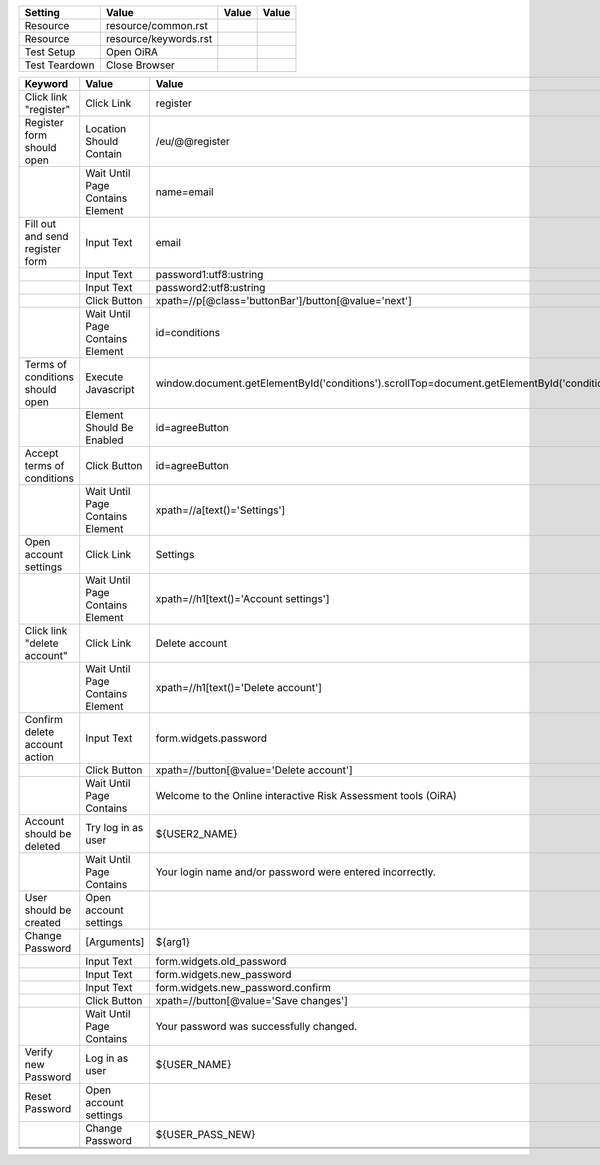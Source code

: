 +-------------+---------------------+-----+-----+
|Setting      |Value                |Value|Value|
+=============+=====================+=====+=====+
|Resource     |resource/common.rst  |     |     |
+-------------+---------------------+-----+-----+
|Resource     |resource/keywords.rst|     |     |
+-------------+---------------------+-----+-----+
|Test Setup   |Open OiRA            |     |     |
+-------------+---------------------+-----+-----+
|Test Teardown|Close Browser        |     |     |
+-------------+---------------------+-----+-----+

+-----------------------------------+----------------------------------+------------------------------------------------------------------------------------------------------+-----------------------------------------------------------------+----------------------+
|Test Case                          |Action                            |Argument                                                                                              |Argument                                                         |Argument              |
+===================================+==================================+======================================================================================================+=================================================================+======================+
|Language tests                     |[Documentation]                   |testing of OiRA multiple European languages.                                                           |                                                                 |                      |
+-----------------------------------+----------------------------------+------------------------------------------------------------------------------------------------------+-----------------------------------------------------------------+----------------------+
|                                   |Go To                             |http://${SERVER}/eu                                                                                   |                                                                 |                      |
+-----------------------------------+----------------------------------+------------------------------------------------------------------------------------------------------+-----------------------------------------------------------------+----------------------+
|                                   |Log in as user                    |${USER_NAME}                                                                                          |${USER_PASS}                                                     |                      |
+-----------------------------------+----------------------------------+------------------------------------------------------------------------------------------------------+-----------------------------------------------------------------+----------------------+
|                                   |Go To                             |http://${SERVER}/cy/hairdressers/cyprus_hairdressers_el                                               |                                                                 |                      |
+-----------------------------------+----------------------------------+------------------------------------------------------------------------------------------------------+-----------------------------------------------------------------+----------------------+
|                                   |Click Button                      |xpath=//p[@class='buttonBar']/button[@value='next']                                                   |                                                                 |                      |
+-----------------------------------+----------------------------------+------------------------------------------------------------------------------------------------------+-----------------------------------------------------------------+----------------------+
|                                   |Wait Until Page Contains          |Βοήθεια                                                                                               |                                                                 |                      |
+-----------------------------------+----------------------------------+------------------------------------------------------------------------------------------------------+-----------------------------------------------------------------+----------------------+
|                                   |Wait Until Page Contains          |Αξιολόγηση                                                                                            |                                                                 |                      |
+-----------------------------------+----------------------------------+------------------------------------------------------------------------------------------------------+-----------------------------------------------------------------+----------------------+
|                                   |Wait Until Page Contains          |Κύπρος: Κουρεία - Κομμωτήρια                                                                          |                                                                 |                      |
+-----------------------------------+----------------------------------+------------------------------------------------------------------------------------------------------+-----------------------------------------------------------------+----------------------+
|                                   |Wait Until Page Contains          |Η εκτίμηση του κινδύνου δεν είναι περίπλοκη                                                           |                                                                 |                      |
+-----------------------------------+----------------------------------+------------------------------------------------------------------------------------------------------+-----------------------------------------------------------------+----------------------+
|                                   |Go To                             |http://${SERVER}/cy/civil-service/demosia-dioikese                                                    |                                                                 |                      |
+-----------------------------------+----------------------------------+------------------------------------------------------------------------------------------------------+-----------------------------------------------------------------+----------------------+
|                                   |Click Button                      |xpath=//p[@class='buttonBar']/button[@value='next']                                                   |                                                                 |                      |
+-----------------------------------+----------------------------------+------------------------------------------------------------------------------------------------------+-----------------------------------------------------------------+----------------------+
|                                   |Wait Until Page Contains          |Βοήθεια                                                                                               |                                                                 |                      |
+-----------------------------------+----------------------------------+------------------------------------------------------------------------------------------------------+-----------------------------------------------------------------+----------------------+
|                                   |Wait Until Page Contains          |Αξιολόγηση                                                                                            |                                                                 |                      |
+-----------------------------------+----------------------------------+------------------------------------------------------------------------------------------------------+-----------------------------------------------------------------+----------------------+
|                                   |Wait Until Page Contains          |Εργασίες Γραφείου - Δημόσια Διοίκηση                                                                  |                                                                 |                      |
+-----------------------------------+----------------------------------+------------------------------------------------------------------------------------------------------+-----------------------------------------------------------------+----------------------+
|                                   |Wait Until Page Contains          |Μια αδιάφορη                                                                                          |                                                                 |                      |
+-----------------------------------+----------------------------------+------------------------------------------------------------------------------------------------------+-----------------------------------------------------------------+----------------------+
|                                   |Wait Until Page Contains          |Σχετικά                                                                                               |                                                                 |                      |
+-----------------------------------+----------------------------------+------------------------------------------------------------------------------------------------------+-----------------------------------------------------------------+----------------------+
|                                   |Go To                             |http://${SERVER}                                                                                      |                                                                 |                      |
+-----------------------------------+----------------------------------+------------------------------------------------------------------------------------------------------+-----------------------------------------------------------------+----------------------+
|                                   |Go To                             |http://${SERVER}/fr/transportroutier/transporoutier-2-parametres                                      |                                                                 |                      |
+-----------------------------------+----------------------------------+------------------------------------------------------------------------------------------------------+-----------------------------------------------------------------+----------------------+
|                                   |Click Button                      |xpath=//p[@class='buttonBar']/button[@value='next']                                                   |                                                                 |                      |
+-----------------------------------+----------------------------------+------------------------------------------------------------------------------------------------------+-----------------------------------------------------------------+----------------------+
|                                   |Wait Until Page Contains          |Aide                                                                                                  |                                                                 |                      |
+-----------------------------------+----------------------------------+------------------------------------------------------------------------------------------------------+-----------------------------------------------------------------+----------------------+
|                                   |Wait Until Page Contains          |Estimation                                                                                            |                                                                 |                      |
+-----------------------------------+----------------------------------+------------------------------------------------------------------------------------------------------+-----------------------------------------------------------------+----------------------+
|                                   |Wait Until Page Contains          |Transport routier                                                                                     |                                                                 |                      |
+-----------------------------------+----------------------------------+------------------------------------------------------------------------------------------------------+-----------------------------------------------------------------+----------------------+
|                                   |Wait Until Page Contains          |L'évaluation des risques professionnels (EvRP)                                                        |                                                                 |                      |
+-----------------------------------+----------------------------------+------------------------------------------------------------------------------------------------------+-----------------------------------------------------------------+----------------------+
|                                   |Go To                             |http://${SERVER}                                                                                      |                                                                 |                      |
+-----------------------------------+----------------------------------+------------------------------------------------------------------------------------------------------+-----------------------------------------------------------------+----------------------+
|                                   |Go To                             |http://${SERVER}/eu/leather-tanning/leather-tanning-draft-risk-assessment-tool                        |                                                                 |                      |
+-----------------------------------+----------------------------------+------------------------------------------------------------------------------------------------------+-----------------------------------------------------------------+----------------------+
|                                   |Click Button                      |xpath=//p[@class='buttonBar']/button[@value='next']                                                   |                                                                 |                      |
+-----------------------------------+----------------------------------+------------------------------------------------------------------------------------------------------+-----------------------------------------------------------------+----------------------+
|                                   |Wait Until Page Contains          |Help                                                                                                  |                                                                 |                      |
+-----------------------------------+----------------------------------+------------------------------------------------------------------------------------------------------+-----------------------------------------------------------------+----------------------+
|                                   |Wait Until Page Contains          |Evaluation                                                                                            |                                                                 |                      |
+-----------------------------------+----------------------------------+------------------------------------------------------------------------------------------------------+-----------------------------------------------------------------+----------------------+
|                                   |Wait Until Page Contains          |Leather & Tanning                                                                                     |                                                                 |                      |
+-----------------------------------+----------------------------------+------------------------------------------------------------------------------------------------------+-----------------------------------------------------------------+----------------------+
|                                   |Wait Until Page Contains          |Goal of the risk assessment tool                                                                      |                                                                 |                      |
+-----------------------------------+----------------------------------+------------------------------------------------------------------------------------------------------+-----------------------------------------------------------------+----------------------+
|                                   |Go To                             |http://${SERVER}                                                                                      |                                                                 |                      |
+-----------------------------------+----------------------------------+------------------------------------------------------------------------------------------------------+-----------------------------------------------------------------+----------------------+
|Language test /fr                  |[Documentation]                   |(support #6714 bzw. #5932) testing of OiRA languages /fr                                              |                                                                 |                      |
+-----------------------------------+----------------------------------+------------------------------------------------------------------------------------------------------+-----------------------------------------------------------------+----------------------+
|                                   |Go To                             |http://${SERVER}/eu                                                                                   |                                                                 |                      |
+-----------------------------------+----------------------------------+------------------------------------------------------------------------------------------------------+-----------------------------------------------------------------+----------------------+
|                                   |Log in as user                    |${USER_NAME}                                                                                          |${USER_PASS}                                                     |                      |
+-----------------------------------+----------------------------------+------------------------------------------------------------------------------------------------------+-----------------------------------------------------------------+----------------------+
|                                   |Go To                             |http://${SERVER}/fr?set_language=fr                                                                   |                                                                 |                      |
+-----------------------------------+----------------------------------+------------------------------------------------------------------------------------------------------+-----------------------------------------------------------------+----------------------+
|                                   |Wait Until Page Contains          |Outil d'évaluation                                                                                    |                                                                 |                      |
+-----------------------------------+----------------------------------+------------------------------------------------------------------------------------------------------+-----------------------------------------------------------------+----------------------+
|                                   |Wait Until Page Contains          |des risques en ligne                                                                                  |                                                                 |                      |
+-----------------------------------+----------------------------------+------------------------------------------------------------------------------------------------------+-----------------------------------------------------------------+----------------------+
|                                   |Click Button                      |xpath=//p[@class='buttonBar']/button[@value='next']                                                   |                                                                 |                      |
+-----------------------------------+----------------------------------+------------------------------------------------------------------------------------------------------+-----------------------------------------------------------------+----------------------+
|                                   |Click Button                      |xpath=//p[@class='buttonBar']/button[@type='submit']                                                  |                                                                 |                      |
+-----------------------------------+----------------------------------+------------------------------------------------------------------------------------------------------+-----------------------------------------------------------------+----------------------+
|                                   |Go To                             |http://${SERVER}/fr/transportroutier/transporoutier-2-parametres/identification/1                     |                                                                 |                      |
+-----------------------------------+----------------------------------+------------------------------------------------------------------------------------------------------+-----------------------------------------------------------------+----------------------+
|                                   |Go To                             |http://${SERVER}/fr/transportroutier/transporoutier-2-parametres/identification/1/1/1                 |                                                                 |                      |
+-----------------------------------+----------------------------------+------------------------------------------------------------------------------------------------------+-----------------------------------------------------------------+----------------------+
|                                   |Wait Until Page Contains          |Vous pouvez écrire ici tout commentaire se rapportant à cette question. Vous retrouverez ce           |                                                                 |                      |
|                                   |                                  |commentaire dans le plan d'action.                                                                    |                                                                 |                      |
+-----------------------------------+----------------------------------+------------------------------------------------------------------------------------------------------+-----------------------------------------------------------------+----------------------+
|                                   |Go To                             |http://${SERVER}/fr/transportroutier/transporoutier-2-parametres/evaluation/1/1/1                     |                                                                 |                      |
+-----------------------------------+----------------------------------+------------------------------------------------------------------------------------------------------+-----------------------------------------------------------------+----------------------+
|                                   |Wait Until Page Contains          |Vous pouvez écrire ici tout commentaire se rapportant à cette question. Vous retrouverez ce           |                                                                 |                      |
|                                   |                                  |commentaire dans le plan d'action.                                                                    |                                                                 |                      |
+-----------------------------------+----------------------------------+------------------------------------------------------------------------------------------------------+-----------------------------------------------------------------+----------------------+
|                                   |Go To                             |http://${SERVER}/fr/transportroutier/transporoutier-2-parametres/actionplan/1/1/1                     |                                                                 |                      |
+-----------------------------------+----------------------------------+------------------------------------------------------------------------------------------------------+-----------------------------------------------------------------+----------------------+
|                                   |#?Wait Until Page Contains        |Vous pouvez écrire ici tout commentaire se rapportant à cette question.                               |                                                                 |                      |
+-----------------------------------+----------------------------------+------------------------------------------------------------------------------------------------------+-----------------------------------------------------------------+----------------------+
|                                   |Wait Until Page Contains          |Vous pouvez écrire ici tout commentaire se rapportant à cette question.                               |                                                                 |                      |
+-----------------------------------+----------------------------------+------------------------------------------------------------------------------------------------------+-----------------------------------------------------------------+----------------------+
|                                   |Go To                             |http://${SERVER}/fr/transportroutier/transporoutier-2-parametres/report                               |                                                                 |                      |
+-----------------------------------+----------------------------------+------------------------------------------------------------------------------------------------------+-----------------------------------------------------------------+----------------------+
|                                   |#?Wait Until Page Contains        |Vous pouvez écrire ici tout commentaire se rapportant à cette question.                               |                                                                 |                      |
+-----------------------------------+----------------------------------+------------------------------------------------------------------------------------------------------+-----------------------------------------------------------------+----------------------+
|                                   |Wait Until Page Contains          |Vous pouvez écrire ici tout commentaire se rapportant à cette question.                               |                                                                 |                      |
+-----------------------------------+----------------------------------+------------------------------------------------------------------------------------------------------+-----------------------------------------------------------------+----------------------+
|#Language test /fr Ajouter         |Log Failing test                  |#5932 WARN                                                                                            |                                                                 |                      |
+-----------------------------------+----------------------------------+------------------------------------------------------------------------------------------------------+-----------------------------------------------------------------+----------------------+
|                                   |[Documentation]                   |content "Ajouter" im Css-Style - testbar wie?                                                         |                                                                 |                      |
+-----------------------------------+----------------------------------+------------------------------------------------------------------------------------------------------+-----------------------------------------------------------------+----------------------+
|                                   |#Go To                            |http://${SERVER}/fr/transportroutier/transporoutier-2-parametres/actionplan/1/1/1                     |                                                                 |                      |
+-----------------------------------+----------------------------------+------------------------------------------------------------------------------------------------------+-----------------------------------------------------------------+----------------------+
|                                   |#Click Link                       |xpath=//p[contains(@class,'solutions')]                                                               |                                                                 |                      |
+-----------------------------------+----------------------------------+------------------------------------------------------------------------------------------------------+-----------------------------------------------------------------+----------------------+
|                                   |#${CURR_STYLE}=                   |Get Element Attribute                                                                                 |xpath=//p[contains(@class,'solutions')]/ol/li[1]@style           |                      |
+-----------------------------------+----------------------------------+------------------------------------------------------------------------------------------------------+-----------------------------------------------------------------+----------------------+
|                                   |#Log                              |${CURR_STYLE}                                                                                         |                                                                 |                      |
+-----------------------------------+----------------------------------+------------------------------------------------------------------------------------------------------+-----------------------------------------------------------------+----------------------+
|                                   |#Should Contain                   |${CURR_STYLE}                                                                                         |Ajouter                                                          |                      | 
+-----------------------------------+----------------------------------+------------------------------------------------------------------------------------------------------+-----------------------------------------------------------------+----------------------+
|                                   |#Page Should Contain Element      |div#standardSolutuions.solutions                                                                      |                                                                 |                      |
+-----------------------------------+----------------------------------+------------------------------------------------------------------------------------------------------+-----------------------------------------------------------------+----------------------+
|                                   |#Go To                            |href="#standardSolutions"                                                                             |                                                                 |                      |
+-----------------------------------+----------------------------------+------------------------------------------------------------------------------------------------------+-----------------------------------------------------------------+----------------------+
|Language test /fr button-name      |[Documentation]                   |(support #5932) testing of button-name "Accepter et continuer"                                        |                                                                 |                      |
+-----------------------------------+----------------------------------+------------------------------------------------------------------------------------------------------+-----------------------------------------------------------------+----------------------+
|                                   |Go To                             |http://${SERVER}/fr/logout                                                                            |                                                                 |                      |
+-----------------------------------+----------------------------------+------------------------------------------------------------------------------------------------------+-----------------------------------------------------------------+----------------------+
|                                   |Go To                             |http://${SERVER}/eu?set_language=en                                                                   |                                                                 |                      |
+-----------------------------------+----------------------------------+------------------------------------------------------------------------------------------------------+-----------------------------------------------------------------+----------------------+
|                                   |Click link "register"             |                                                                                                      |                                                                 |                      |
+-----------------------------------+----------------------------------+------------------------------------------------------------------------------------------------------+-----------------------------------------------------------------+----------------------+
|                                   |Register form should open         |                                                                                                      |                                                                 |                      |
+-----------------------------------+----------------------------------+------------------------------------------------------------------------------------------------------+-----------------------------------------------------------------+----------------------+
|                                   |Fill out and send register form   |                                                                                                      |                                                                 |                      |
+-----------------------------------+----------------------------------+------------------------------------------------------------------------------------------------------+-----------------------------------------------------------------+----------------------+
|                                   |Terms of conditions should open   |                                                                                                      |                                                                 |                      |
+-----------------------------------+----------------------------------+------------------------------------------------------------------------------------------------------+-----------------------------------------------------------------+----------------------+
|                                   |Wait Until Page Contains          |Agree and continue                                                                                    |                                                                 |                      |
+-----------------------------------+----------------------------------+------------------------------------------------------------------------------------------------------+-----------------------------------------------------------------+----------------------+
|                                   |Go To                             |http://${SERVER}/terms-and-conditions?set_language=fr                                                 |                                                                 |                      |
+-----------------------------------+----------------------------------+------------------------------------------------------------------------------------------------------+-----------------------------------------------------------------+----------------------+
|                                   |Terms of conditions should open   |                                                                                                      |                                                                 |                      |
+-----------------------------------+----------------------------------+------------------------------------------------------------------------------------------------------+-----------------------------------------------------------------+----------------------+
|                                   |Wait Until Page Contains          |Accepter et continuer                                                                                 |                                                                 |                      |
+-----------------------------------+----------------------------------+------------------------------------------------------------------------------------------------------+-----------------------------------------------------------------+----------------------+
|                                   |Go To                             |http://${SERVER}/eu/account-settings?set_language=en                                                  |                                                                 |                      |
+-----------------------------------+----------------------------------+------------------------------------------------------------------------------------------------------+-----------------------------------------------------------------+----------------------+
|                                   |Go To                             |http://${SERVER}/eu/account-delete                                                                    |                                                                 |                      |
+-----------------------------------+----------------------------------+------------------------------------------------------------------------------------------------------+-----------------------------------------------------------------+----------------------+
|                                   |Confirm delete account action     |                                                                                                      |                                                                 |                      |
+-----------------------------------+----------------------------------+------------------------------------------------------------------------------------------------------+-----------------------------------------------------------------+----------------------+
|                                   |Account should be deleted         |                                                                                                      |                                                                 |                      |
+-----------------------------------+----------------------------------+------------------------------------------------------------------------------------------------------+-----------------------------------------------------------------+----------------------+
|Test /cy hairdressers button names |[Documentation]                   |(support #6286 bzw. #6266) Test http://${SERVER}/cy/hairdressers/hairdressers-tool-demo/report/company|Παράκαμψη βήματος, Αποθήκευση                                    |                      |
|                                   |                                  |bzw. http://${SERVER}/cy/hairdressers/cyprus_hairdressers_el/report/company                           |                                                                 |                      |
+-----------------------------------+----------------------------------+------------------------------------------------------------------------------------------------------+-----------------------------------------------------------------+----------------------+
|                                   |Go To                             |http://${SERVER}/eu                                                                                   |                                                                 |                      |
+-----------------------------------+----------------------------------+------------------------------------------------------------------------------------------------------+-----------------------------------------------------------------+----------------------+
|                                   |Log in as user                    |${USER_NAME}                                                                                          |${USER_PASS}                                                     |                      |
+-----------------------------------+----------------------------------+------------------------------------------------------------------------------------------------------+-----------------------------------------------------------------+----------------------+
|                                   |Go To                             |http://${SERVER}/cy/                                                                                  |                                                                 |                      |
+-----------------------------------+----------------------------------+------------------------------------------------------------------------------------------------------+-----------------------------------------------------------------+----------------------+
|                                   |Go To                             |http://${SERVER}/cy/hairdressers/hairdressers-tool-demo/report/company                                |                                                                 |                      |
+-----------------------------------+----------------------------------+------------------------------------------------------------------------------------------------------+-----------------------------------------------------------------+----------------------+
|                                   |Wait Until Page Contains          |Παράκαμψη βήματος                                                                                     |                                                                 |                      |
+-----------------------------------+----------------------------------+------------------------------------------------------------------------------------------------------+-----------------------------------------------------------------+----------------------+
|                                   |Wait Until Page Contains          |Αποθήκευση                                                                                            |                                                                 |                      |
+-----------------------------------+----------------------------------+------------------------------------------------------------------------------------------------------+-----------------------------------------------------------------+----------------------+
|Test /fr buttons outside field     |[Documentation]                   |(support #6266) http://${SERVER}/fr/transportroutier/transporoutier-2-parametres/identification/1/2/2 |                                                                 |                      |
|                                   |                                  |Test to make sure, the buttons are outside/above the field below                                      |                                                                 |                      |
+-----------------------------------+----------------------------------+------------------------------------------------------------------------------------------------------+-----------------------------------------------------------------+----------------------+
|                                   |Go To                             |http://${SERVER}/eu                                                                                   |                                                                 |                      |
+-----------------------------------+----------------------------------+------------------------------------------------------------------------------------------------------+-----------------------------------------------------------------+----------------------+
|                                   |Log in as user                    |${USER_NAME}                                                                                          |${USER_PASS}                                                     |                      |
+-----------------------------------+----------------------------------+------------------------------------------------------------------------------------------------------+-----------------------------------------------------------------+----------------------+
|                                   |Go To                             |http://${SERVER}/fr?set_language=fr                                                                   |                                                                 |                      |
+-----------------------------------+----------------------------------+------------------------------------------------------------------------------------------------------+-----------------------------------------------------------------+----------------------+
|                                   |Click Button                      |xpath=//p[@class='buttonBar']/button[@value='next']                                                   |                                                                 |                      |
+-----------------------------------+----------------------------------+------------------------------------------------------------------------------------------------------+-----------------------------------------------------------------+----------------------+
|                                   |Click Button                      |xpath=//p[@class='buttonBar']/button[@type='submit']                                                  |                                                                 |                      |
+-----------------------------------+----------------------------------+------------------------------------------------------------------------------------------------------+-----------------------------------------------------------------+----------------------+
|                                   |Go To                             |http://${SERVER}/fr/transportroutier/transporoutier-2-parametres/identification/1/2/2                 |                                                                 |                      |
+-----------------------------------+----------------------------------+------------------------------------------------------------------------------------------------------+-----------------------------------------------------------------+----------------------+
|                                   |Wait Until Page Contains          |Enregistrer et continuer                                                                              |                                                                 |                      |
+-----------------------------------+----------------------------------+------------------------------------------------------------------------------------------------------+-----------------------------------------------------------------+----------------------+
|                                   |${FIRST_ELEM}=                    |Get Vertical Position                                                                                 |css=p.buttonBar                                                  |                      |
+-----------------------------------+----------------------------------+------------------------------------------------------------------------------------------------------+-----------------------------------------------------------------+----------------------+
|                                   |${SECOND_ELEM}=                   |Get Vertical Position                                                                                 |css=div.message.emphasis                                         |                      |
+-----------------------------------+----------------------------------+------------------------------------------------------------------------------------------------------+-----------------------------------------------------------------+----------------------+
|                                   |Should Be True                    |${FIRST_ELEM} < ${SECOND_ELEM}                                                                        |                                                                 |                      |
+-----------------------------------+----------------------------------+------------------------------------------------------------------------------------------------------+-----------------------------------------------------------------+----------------------+
|#Test /cy button layout            |[Documentation]                   |Test http://${SERVER}/cy/hairdressers/cyprus_hairdressers_el/ (support #6266)                         |                                                                 |                      |
+-----------------------------------+----------------------------------+------------------------------------------------------------------------------------------------------+-----------------------------------------------------------------+----------------------+
|                                   |#Go To                            |http://${SERVER}/cy/hairdressers/cyprus_hairdressers_el/                                              |                                                                 |                      |
+-----------------------------------+----------------------------------+------------------------------------------------------------------------------------------------------+-----------------------------------------------------------------+----------------------+
|                                   |##Element Should Contain          |table.id=sessionList                                                                                  |td.class="actions span-5"                                        |                      |
+-----------------------------------+----------------------------------+------------------------------------------------------------------------------------------------------+-----------------------------------------------------------------+----------------------+
|                                   |#Go To                            |http://${SERVER}/cy                                                                                   |                                                                 |                      |
+-----------------------------------+----------------------------------+------------------------------------------------------------------------------------------------------+-----------------------------------------------------------------+----------------------+
|                                   |#Element Should Contain           |table.id=sessionList                                                                                  |td.class="actions span-5"                                        |                      |
+-----------------------------------+----------------------------------+------------------------------------------------------------------------------------------------------+-----------------------------------------------------------------+----------------------+
|                                   |#${ELEMENT}=                      |Get Element Attribute                                                                                 |table_id@class                                                   |                      |
+-----------------------------------+----------------------------------+------------------------------------------------------------------------------------------------------+-----------------------------------------------------------------+----------------------+
|                                   |#Should Be True                   |${ELEMENT}="actions span-5"                                                                           |                                                                 |                      |
+-----------------------------------+----------------------------------+------------------------------------------------------------------------------------------------------+-----------------------------------------------------------------+----------------------+
|Test /cy buttons outside field     |[Documentation]                   |(support #6266) Test http://${SERVER}/cy/hairdressers/cyprus_hairdressers_el/identification/1/1       |                                                                 |                      |
+-----------------------------------+----------------------------------+------------------------------------------------------------------------------------------------------+-----------------------------------------------------------------+----------------------+
|                                   |Go To                             |http://${SERVER}/eu                                                                                   |                                                                 |                      |
+-----------------------------------+----------------------------------+------------------------------------------------------------------------------------------------------+-----------------------------------------------------------------+----------------------+
|                                   |Log in as user                    |${USER_NAME}                                                                                          |${USER_PASS}                                                     |                      |
+-----------------------------------+----------------------------------+------------------------------------------------------------------------------------------------------+-----------------------------------------------------------------+----------------------+
|                                   |Go To                             |http://${SERVER}/cy/hairdressers/cyprus_hairdressers_el?set_language=el                               |                                                                 |                      |
+-----------------------------------+----------------------------------+------------------------------------------------------------------------------------------------------+-----------------------------------------------------------------+----------------------+
|                                   |Click Button                      |xpath=//p[@class='buttonBar']/button[@value='next']                                                   |                                                                 |                      |
+-----------------------------------+----------------------------------+------------------------------------------------------------------------------------------------------+-----------------------------------------------------------------+----------------------+
|                                   |Click Button                      |xpath=//p[@class='buttonBar']/button[@type='submit']                                                  |                                                                 |                      |
+-----------------------------------+----------------------------------+------------------------------------------------------------------------------------------------------+-----------------------------------------------------------------+----------------------+
|                                   |Go To                             |http://${SERVER}/cy/hairdressers/cyprus_hairdressers_el/identification/1/1                            |                                                                 |                      |
+-----------------------------------+----------------------------------+------------------------------------------------------------------------------------------------------+-----------------------------------------------------------------+----------------------+
|                                   |Wait Until Page Contains          |Αποθήκευση                                                                                            |                                                                 |                      |
+-----------------------------------+----------------------------------+------------------------------------------------------------------------------------------------------+-----------------------------------------------------------------+----------------------+
|                                   |${FIRST_ELEM}=                    |Get Vertical Position                                                                                 |css=p.buttonBar                                                  |                      |
+-----------------------------------+----------------------------------+------------------------------------------------------------------------------------------------------+-----------------------------------------------------------------+----------------------+
|                                   |${SECOND_ELEM}=                   |Get Vertical Position                                                                                 |css=div.message.emphasis                                         |                      |
+-----------------------------------+----------------------------------+------------------------------------------------------------------------------------------------------+-----------------------------------------------------------------+----------------------+
|                                   |Should Be True                    |${FIRST_ELEM} < ${SECOND_ELEM}                                                                        |                                                                 |                      |
+-----------------------------------+----------------------------------+------------------------------------------------------------------------------------------------------+-----------------------------------------------------------------+----------------------+
|#Test /pt buttons outside field    |[Documentation]                   |Test http://${SERVER}/pt/cabeleireiro/preview/identification/1/1/3 (support #6266)                    |                                                                 |                      |
+-----------------------------------+----------------------------------+------------------------------------------------------------------------------------------------------+-----------------------------------------------------------------+----------------------+
|                                   |#Go To                            |http://${SERVER}/eu                                                                                   |                                                                 |                      |
+-----------------------------------+----------------------------------+------------------------------------------------------------------------------------------------------+-----------------------------------------------------------------+----------------------+
|                                   |#Log in as user                   |${USER_NAME}                                                                                          |${USER_PASS}                                                     |                      |
+-----------------------------------+----------------------------------+------------------------------------------------------------------------------------------------------+-----------------------------------------------------------------+----------------------+
|                                   |#Go To                            |http://${SERVER}/pt/cabeleireiro/preview/identification/1/1/3?set_language=pt                         |                                                                 |                      |
+-----------------------------------+----------------------------------+------------------------------------------------------------------------------------------------------+-----------------------------------------------------------------+----------------------+
|                                   |#Click Button                     |xpath=//p[@class='buttonBar']/button[@value='next']                                                   |                                                                 |                      |
+-----------------------------------+----------------------------------+------------------------------------------------------------------------------------------------------+-----------------------------------------------------------------+----------------------+
|                                   |#Click Button                     |xpath=//p[@class='buttonBar']/button[@type='submit']                                                  |                                                                 |                      |
+-----------------------------------+----------------------------------+------------------------------------------------------------------------------------------------------+-----------------------------------------------------------------+----------------------+
|                                   |#Go To                            |http://${SERVER}/pt/cabeleireiro/preview/identification/1/1/3                                         |                                                                 |                      |
+-----------------------------------+----------------------------------+------------------------------------------------------------------------------------------------------+-----------------------------------------------------------------+----------------------+
|                                   |#Wait Until Page Contains         |...                                                                                                   |                                                                 |                      |
+-----------------------------------+----------------------------------+------------------------------------------------------------------------------------------------------+-----------------------------------------------------------------+----------------------+
|                                   |#${FIRST_ELEM}=                   |Get Vertical Position                                                                                 |css=p.buttonBar                                                  |                      |
+-----------------------------------+----------------------------------+------------------------------------------------------------------------------------------------------+-----------------------------------------------------------------+----------------------+
|                                   |#${SECOND_ELEM}=                  |Get Vertical Position                                                                                 |css=div.message.emphasis                                         |                      |
+-----------------------------------+----------------------------------+------------------------------------------------------------------------------------------------------+-----------------------------------------------------------------+----------------------+
|                                   |#Should Be True                   |${FIRST_ELEM} < ${SECOND_ELEM}                                                                        |                                                                 |                      |
+-----------------------------------+----------------------------------+------------------------------------------------------------------------------------------------------+-----------------------------------------------------------------+----------------------+
|Test /fr identification link       |[Documentation]                   |(support #6204) Test http://${SERVER}/fr/transportroutier/transporoutier-2-parametres/identification  |                                                                 |                      |
+-----------------------------------+----------------------------------+------------------------------------------------------------------------------------------------------+-----------------------------------------------------------------+----------------------+
|                                   |Go To                             |http://${SERVER}/eu                                                                                   |                                                                 |                      |
+-----------------------------------+----------------------------------+------------------------------------------------------------------------------------------------------+-----------------------------------------------------------------+----------------------+
|                                   |Log in as user                    |${USER_NAME}                                                                                          |${USER_PASS}                                                     |                      |
+-----------------------------------+----------------------------------+------------------------------------------------------------------------------------------------------+-----------------------------------------------------------------+----------------------+
|                                   |Go To                             |http://${SERVER}/fr/?set_language=fr                                                                  |                                                                 |                      |
+-----------------------------------+----------------------------------+------------------------------------------------------------------------------------------------------+-----------------------------------------------------------------+----------------------+
|                                   |Click Button                      |xpath=//p[@class='buttonBar']/button[@value='next']                                                   |                                                                 |                      |
+-----------------------------------+----------------------------------+------------------------------------------------------------------------------------------------------+-----------------------------------------------------------------+----------------------+
|                                   |Click Button                      |xpath=//p[@class='buttonBar']/button[@type='submit']                                                  |                                                                 |                      |
+-----------------------------------+----------------------------------+------------------------------------------------------------------------------------------------------+-----------------------------------------------------------------+----------------------+
|                                   |Go To                             |http://${SERVER}/fr/transportroutier/transporoutier-2-parametres/identification                       |                                                                 |                      |
+-----------------------------------+----------------------------------+------------------------------------------------------------------------------------------------------+-----------------------------------------------------------------+----------------------+
|                                   |#Go To                            |href="http://${SERVER}/fr/transportroutier/transporoutier-2-parametres/identification/report/download"|                                                                 |                      |
+-----------------------------------+----------------------------------+------------------------------------------------------------------------------------------------------+-----------------------------------------------------------------+----------------------+
|                                   |Click Link                        |link=liste de tous les risques                                                                        |                                                                 |                      |
+-----------------------------------+----------------------------------+------------------------------------------------------------------------------------------------------+-----------------------------------------------------------------+----------------------+

+---------------------------------+----------------------------------+----------------------------------------------------------------------------------------------------------+--------------------+
|Keyword                          |Value                             |Value                                                                                                     |Value               |
+=================================+==================================+==========================================================================================================+====================+
|Click link "register"            |Click Link                        |register                                                                                                  |                    |
+---------------------------------+----------------------------------+----------------------------------------------------------------------------------------------------------+--------------------+
|Register form should open        |Location Should Contain           |/eu/@@register                                                                                            |                    |
+---------------------------------+----------------------------------+----------------------------------------------------------------------------------------------------------+--------------------+
|                                 |Wait Until Page Contains Element  |name=email                                                                                                |                    |
+---------------------------------+----------------------------------+----------------------------------------------------------------------------------------------------------+--------------------+
|Fill out and send register form  |Input Text                        |email                                                                                                     |${USER2_NAME}       |
+---------------------------------+----------------------------------+----------------------------------------------------------------------------------------------------------+--------------------+
|                                 |Input Text                        |password1:utf8:ustring                                                                                    |${USER2_PASS}       |
+---------------------------------+----------------------------------+----------------------------------------------------------------------------------------------------------+--------------------+
|                                 |Input Text                        |password2:utf8:ustring                                                                                    |${USER2_PASS}       |
+---------------------------------+----------------------------------+----------------------------------------------------------------------------------------------------------+--------------------+
|                                 |Click Button                      |xpath=//p[@class='buttonBar']/button[@value='next']                                                       |                    |
+---------------------------------+----------------------------------+----------------------------------------------------------------------------------------------------------+--------------------+
|                                 |Wait Until Page Contains Element  |id=conditions                                                                                             |                    |
+---------------------------------+----------------------------------+----------------------------------------------------------------------------------------------------------+--------------------+
|Terms of conditions should open  |Execute Javascript                |window.document.getElementById('conditions').scrollTop=document.getElementById('conditions').scrollHeight;|                    |
+---------------------------------+----------------------------------+----------------------------------------------------------------------------------------------------------+--------------------+
|                                 |Element Should Be Enabled         |id=agreeButton                                                                                            |                    |
+---------------------------------+----------------------------------+----------------------------------------------------------------------------------------------------------+--------------------+
|Accept terms of conditions       |Click Button                      |id=agreeButton                                                                                            |                    |
+---------------------------------+----------------------------------+----------------------------------------------------------------------------------------------------------+--------------------+
|                                 |Wait Until Page Contains Element  |xpath=//a[text()='Settings']                                                                              |                    |
+---------------------------------+----------------------------------+----------------------------------------------------------------------------------------------------------+--------------------+
|Open account settings            |Click Link                        |Settings                                                                                                  |                    |
+---------------------------------+----------------------------------+----------------------------------------------------------------------------------------------------------+--------------------+
|                                 |Wait Until Page Contains Element  |xpath=//h1[text()='Account settings']                                                                     |                    |
+---------------------------------+----------------------------------+----------------------------------------------------------------------------------------------------------+--------------------+
|Click link "delete account"      |Click Link                        |Delete account                                                                                            |                    |
+---------------------------------+----------------------------------+----------------------------------------------------------------------------------------------------------+--------------------+
|                                 |Wait Until Page Contains Element  |xpath=//h1[text()='Delete account']                                                                       |                    |
+---------------------------------+----------------------------------+----------------------------------------------------------------------------------------------------------+--------------------+
|Confirm delete account action    |Input Text                        |form.widgets.password                                                                                     |${USER2_PASS}       |
+---------------------------------+----------------------------------+----------------------------------------------------------------------------------------------------------+--------------------+
|                                 |Click Button                      |xpath=//button[@value='Delete account']                                                                   |                    |
+---------------------------------+----------------------------------+----------------------------------------------------------------------------------------------------------+--------------------+
|                                 |Wait Until Page Contains          |Welcome to the Online interactive Risk Assessment tools (OiRA)                                            |                    |
+---------------------------------+----------------------------------+----------------------------------------------------------------------------------------------------------+--------------------+
|Account should be deleted        |Try log in as user                |${USER2_NAME}                                                                                             |${USER2_PASS}       |
+---------------------------------+----------------------------------+----------------------------------------------------------------------------------------------------------+--------------------+
|                                 |Wait Until Page Contains          |Your login name and/or password were entered incorrectly.                                                 |                    |
+---------------------------------+----------------------------------+----------------------------------------------------------------------------------------------------------+--------------------+
|User should be created           |Open account settings             |                                                                                                          |                    |
+---------------------------------+----------------------------------+----------------------------------------------------------------------------------------------------------+--------------------+
|Change Password                  |[Arguments]                       |${arg1}                                                                                                   |${arg2}             |
+---------------------------------+----------------------------------+----------------------------------------------------------------------------------------------------------+--------------------+
|                                 |Input Text                        |form.widgets.old_password                                                                                 |${arg1}             |
+---------------------------------+----------------------------------+----------------------------------------------------------------------------------------------------------+--------------------+
|                                 |Input Text                        |form.widgets.new_password                                                                                 |${arg2}             |
+---------------------------------+----------------------------------+----------------------------------------------------------------------------------------------------------+--------------------+
|                                 |Input Text                        |form.widgets.new_password.confirm                                                                         |${arg2}             |
+---------------------------------+----------------------------------+----------------------------------------------------------------------------------------------------------+--------------------+
|                                 |Click Button                      |xpath=//button[@value='Save changes']                                                                     |                    |
+---------------------------------+----------------------------------+----------------------------------------------------------------------------------------------------------+--------------------+
|                                 |Wait Until Page Contains          |Your password was successfully changed.                                                                   |                    |
+---------------------------------+----------------------------------+----------------------------------------------------------------------------------------------------------+--------------------+
|Verify new Password              |Log in as user                    |${USER_NAME}                                                                                              |${USER_PASS_NEW}    |
+---------------------------------+----------------------------------+----------------------------------------------------------------------------------------------------------+--------------------+
|Reset Password                   |Open account settings             |                                                                                                          |                    |
+---------------------------------+----------------------------------+----------------------------------------------------------------------------------------------------------+--------------------+
|                                 |Change Password                   |${USER_PASS_NEW}                                                                                          |${USER_PASS}        |
+---------------------------------+----------------------------------+----------------------------------------------------------------------------------------------------------+--------------------+
|                                 |                                  |                                                                                                          |                    |
+---------------------------------+----------------------------------+----------------------------------------------------------------------------------------------------------+--------------------+
|                                 |                                  |                                                                                                          |                    |
+---------------------------------+----------------------------------+----------------------------------------------------------------------------------------------------------+--------------------+